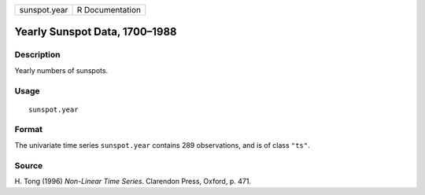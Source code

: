 +----------------+-------------------+
| sunspot.year   | R Documentation   |
+----------------+-------------------+

Yearly Sunspot Data, 1700–1988
------------------------------

Description
~~~~~~~~~~~

Yearly numbers of sunspots.

Usage
~~~~~

::

    sunspot.year

Format
~~~~~~

The univariate time series ``sunspot.year`` contains 289 observations,
and is of class ``"ts"``.

Source
~~~~~~

H. Tong (1996) *Non-Linear Time Series*. Clarendon Press, Oxford, p.
471.
